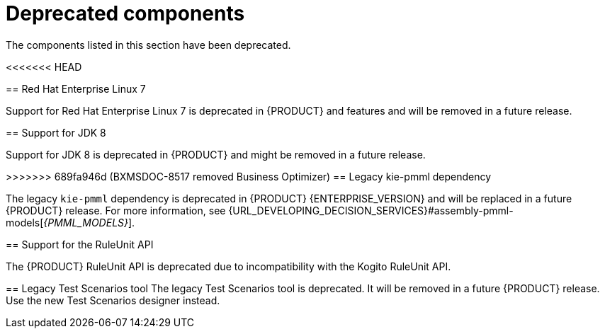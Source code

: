 [id='rn-deprecated-issues-ref']

= Deprecated components

The components listed in this section have been deprecated.

ifdef::DM[]

== Unified product deliverable and deprecation of {PRODUCT} distribution files

In Red Hat Process Automation Manager 7.13 release, the distribution files for {PRODUCT} will be replaced with Red Hat Process Automation Manager files. Note that there will not be any change to the {PRODUCT} subscription and the support entitlements and fees will remain the same. {PRODUCT} is a subset of Red Hat Process Automation Manager, and {PRODUCT} subscribers will continue to receive full support for the decision management and optimization capabilities. The business process management (BPM) capabilities are exclusive to Red Hat Process Automation Manager and will be available for use by {PRODUCT} subscribers but with development support services only. {PRODUCT} subscribers can upgrade to a full Red Hat Process Automation Manager subscription at any time to receive full support for BPM features.

endif::DM[]

<<<<<<< HEAD
=======
== Red Hat Enterprise Linux 7

Support for Red Hat Enterprise Linux 7 is deprecated in {PRODUCT} and features and will be removed in a future release.

== Support for JDK 8

Support for JDK 8 is deprecated in {PRODUCT} and might be removed in a future release.

ifdef::PAM[]
For a complete list of supported JDK configurations, see https://access.redhat.com/articles/3405381[Red Hat Process Automation Manager 7 Supported Configurations].
endif::PAM[]

ifdef::DM[]
For a complete list of supported JDK configurations, see https://access.redhat.com/articles/3354301[Red Hat Decision Manager 7 Supported Configurations].
endif::DM[]

>>>>>>> 689fa946d (BXMSDOC-8517 removed Business Optimizer)
== Legacy kie-pmml dependency

The legacy `kie-pmml` dependency is deprecated in {PRODUCT} {ENTERPRISE_VERSION} and will be replaced in a future {PRODUCT} release.
For more information, see {URL_DEVELOPING_DECISION_SERVICES}#assembly-pmml-models[_{PMML_MODELS}_].

== Support for the RuleUnit API

The {PRODUCT} RuleUnit API is deprecated due to incompatibility with the Kogito RuleUnit API.

==  Legacy Test Scenarios tool
The legacy Test Scenarios tool is deprecated. It will be removed in a future {PRODUCT} release. Use the new Test Scenarios designer instead.

ifdef::PAM[]

== Legacy process designer
The legacy process designer in {CENTRAL} is deprecated. The legacy process designer does not receive any new enhancements or features. If you intend to use the new process designer, start migrating your processes to the new designer and create new processes in the new process designer. For information about migrating projects to the new designer, see {URL_DEPLOYING_AND_MANAGING_SERVICES}#migrating-from-legacy-designer-proc[{MANAGING_PROJECTS}].

endif::PAM[]
